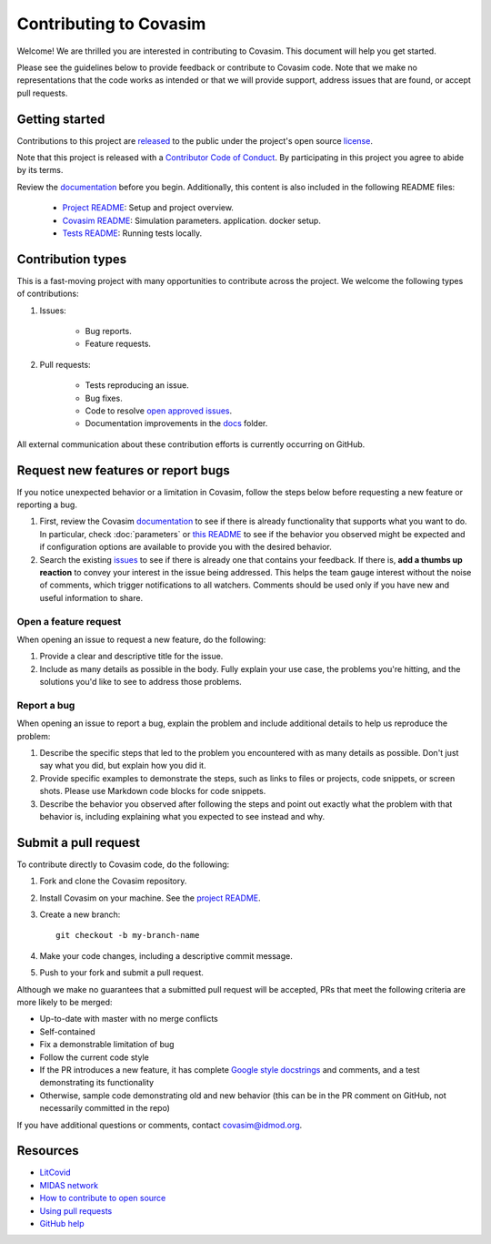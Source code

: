 =======================
Contributing to Covasim
=======================

Welcome! We are thrilled you are interested in contributing to Covasim.
This document will help you get started.

Please see the guidelines below to provide feedback or contribute to Covasim
code.  Note that we make no representations that the code works as intended or
that we will provide support, address issues that are found, or accept pull
requests.

Getting started
===============

Contributions to this project are
`released <https://help.github.com/articles/github-terms-of-service/#6-contributions-under-repository-license>`__
to the public under the project's open source license_.

.. _license: https://github.com/InstituteforDiseaseModeling/covasim/blob/master/LICENSE

Note that this project is released with a `Contributor Code of Conduct`_. By participating in this project
you agree to abide by its terms.

.. _Contributor Code of Conduct: https://github.com/InstituteforDiseaseModeling/covasim/blob/master/CODE_OF_CONDUCT.rst

Review the `documentation`_ before you begin. Additionally, this content is also
included in the following README files:

   -  `Project README <https://github.com/InstituteforDiseaseModeling/covasim/blob/master/README.rst>`__: Setup and project overview.
   -  `Covasim README <https://github.com/InstituteforDiseaseModeling/covasim/blob/master/covasim/README.rst>`__: Simulation parameters.
      application.
      docker setup.
   -  `Tests README <https://github.com/InstituteforDiseaseModeling/covasim/blob/master/tests/README.rst>`__: Running tests locally.

Contribution types
===================

This is a fast-moving project with many opportunities to contribute
across the project. We welcome the following types of contributions:

1. Issues:

    * Bug reports.
    * Feature requests.

2. Pull requests:

    * Tests reproducing an issue.
    * Bug fixes.
    * Code to resolve `open approved
      issues <https://github.com/InstituteforDiseaseModeling/covasim/issues?q=is%3Aopen+is%3Aissue+label%3Aapproved>`__.
    * Documentation improvements in the docs_ folder.

.. _docs: https://github.com/InstituteforDiseaseModeling/covasim/tree/master/docs

All external communication about these contribution efforts is currently
occurring on GitHub.


Request new features or report bugs
===================================

If you notice unexpected behavior or a limitation in Covasim, follow the steps below before requesting a new feature or reporting a bug.

1.  First, review the Covasim documentation_ to see if there is already functionality that supports
    what you want to do. In particular, check :doc:`parameters` or  `this
    README <https://github.com/InstituteforDiseaseModeling/covasim/blob/master/covasim/README.md>`_ to see if the behavior you observed might be expected and if configuration options are available to
    provide you with the desired behavior.
2.  Search the existing issues_ to see if there is already one that contains your feedback. If there
    is, **add a thumbs up reaction** to convey your interest in the issue being addressed. This helps the
    team gauge interest without the noise of comments, which trigger notifications to all watchers.
    Comments should be used only if you have new and useful information to share.

.. _documentation: https://institutefordiseasemodeling.github.io/covasim-docs

.. _issues: https://github.com/InstituteforDiseaseModeling/covasim/issues


Open a feature request
----------------------

When opening an issue to request a new feature, do the following:

1.  Provide a clear and descriptive title for the issue.
2.  Include as many details as possible in the body. Fully explain your use case, the problems you're hitting, and the
    solutions you'd like to see to address those problems.

Report a bug
------------

When opening an issue to report a bug, explain the problem and include additional details to help us reproduce the problem:

1.  Describe the specific steps that led to the problem you encountered with as many details as possible.
    Don't just say what you did, but explain how you did it.
2.  Provide specific examples to demonstrate the steps, such as links to files or projects, code snippets,
    or screen shots. Please use Markdown code blocks for code snippets.
3.  Describe the behavior you observed after following the steps and point out exactly what the problem
    with that behavior is, including explaining what you expected to see instead and why.


Submit a pull request
=====================

To contribute directly to Covasim code, do the following:

1.  Fork and clone the Covasim repository.
2.  Install Covasim on your machine. See the `project README`_.
3.  Create a new branch::

        git checkout -b my-branch-name

4.  Make your code changes, including a descriptive commit message.
5.  Push to your fork and submit a pull request.

Although we make no guarantees that a submitted pull request will be accepted, PRs
that meet the following criteria are more likely to be merged:

*   Up-to-date with master with no merge conflicts
*   Self-contained
*   Fix a demonstrable limitation of bug
*   Follow the current code style
*   If the PR introduces a new feature, it has complete `Google style docstrings`_ and comments,
    and a test demonstrating its functionality
*   Otherwise, sample code demonstrating old and new behavior (this can be in the PR comment on
    GitHub, not necessarily committed in the repo)

.. _Google style docstrings: https://www.sphinx-doc.org/en/master/usage/extensions/example_google.html
.. _project README: https://github.com/InstituteforDiseaseModeling/covasim/blob/master/README.rst

If you have additional questions or comments, contact covasim@idmod.org.

Resources
=========

-  `LitCovid <https://www.ncbi.nlm.nih.gov/research/coronavirus/>`__
-  `MIDAS network <https://midasnetwork.us/covid-19/>`__
-  `How to contribute to open
   source <https://opensource.guide/how-to-contribute/>`__
-  `Using pull
   requests <https://help.github.com/articles/about-pull-requests/>`__
-  `GitHub help <https://help.github.com>`__


